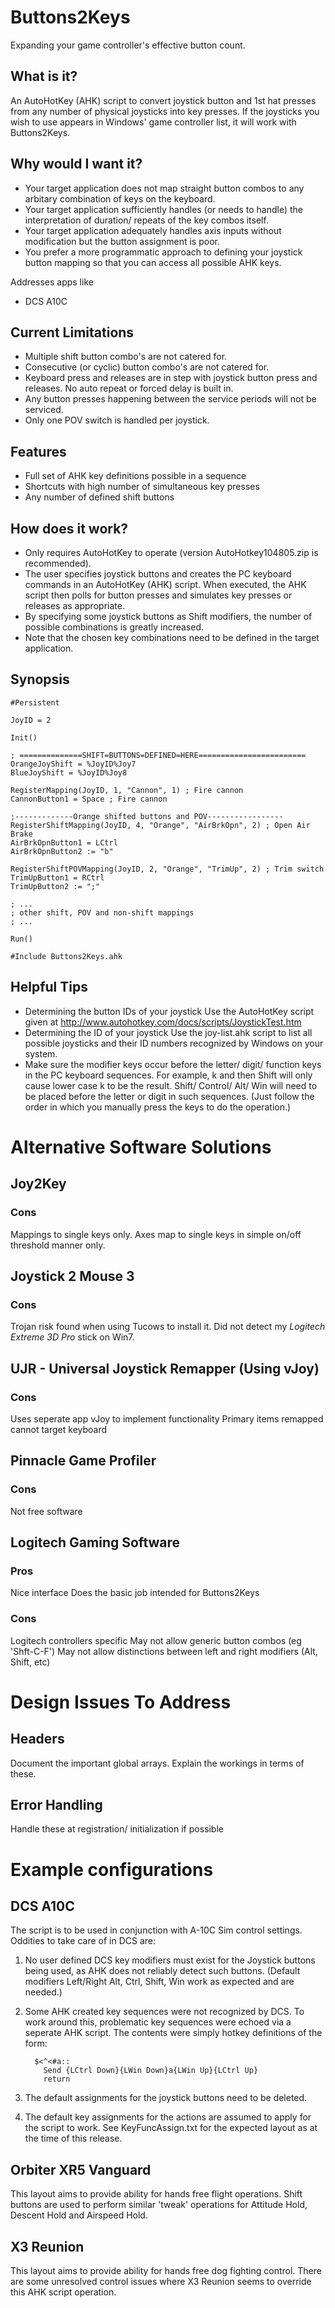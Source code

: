 #+AUTHOR: Bradley Dahl
#+DATE: 2015-10-25
#+EMAIL: bradleydahl179@yahoo.co.uk
* Buttons2Keys
  Expanding your game controller's effective button count.
** What is it?
   An AutoHotKey (AHK) script to convert joystick button and 1st hat presses
   from any number of physical joysticks into key presses.
   If the joysticks you wish to use appears in Windows' game controller list,
   it will work with Buttons2Keys.
** Why would I want it?
   - Your target application does not map straight button combos to any
     arbitary combination of keys on the keyboard.
   - Your target application sufficiently handles (or needs to handle) the
     interpretation of duration/ repeats of the key combos itself.
   - Your target application adequately handles axis inputs without modification
     but the button assignment is poor.
   - You prefer a more programmatic approach to defining your joystick button
     mapping so that you can access all possible AHK keys.
   
   Addresses apps like
   - DCS A10C
** Current Limitations
   - Multiple shift button combo's are not catered for.
   - Consecutive (or cyclic) button combo's are not catered for.
   - Keyboard press and releases are in step with joystick button press and
     releases. No auto repeat or forced delay is built in.
   - Any button presses happening between the service periods will not be serviced.
   - Only one POV switch is handled per joystick.
** Features
   * Full set of AHK key definitions possible in a sequence
   * Shortcuts with high number of simultaneous key presses
   * Any number of defined shift buttons
** How does it work?
   - Only requires AutoHotKey to operate (version AutoHotkey104805.zip is
     recommended).
   - The user specifies joystick buttons and creates the PC keyboard commands in
     an AutoHotKey (AHK) script. When executed, the AHK script then polls for
     button presses and simulates key presses or releases as appropriate.
   - By specifying some joystick buttons as Shift modifiers, the number of
     possible combinations is greatly increased.
   - Note that the chosen key combinations need to be defined in the target
     application.
** Synopsis
   #+BEGIN_SRC AHK-mode
   #Persistent

   JoyID = 2

   Init()

   ; ==============SHIFT=BUTTONS=DEFINED=HERE========================
   OrangeJoyShift = %JoyID%Joy7
   BlueJoyShift = %JoyID%Joy8
   
   RegisterMapping(JoyID, 1, "Cannon", 1) ; Fire cannon
   CannonButton1 = Space ; Fire cannon
   
   ;-------------Orange shifted buttons and POV-----------------
   RegisterShiftMapping(JoyID, 4, "Orange", "AirBrkOpn", 2) ; Open Air Brake
   AirBrkOpnButton1 = LCtrl
   AirBrkOpnButton2 := "b"
   
   RegisterShiftPOVMapping(JoyID, 2, "Orange", "TrimUp", 2) ; Trim switch
   TrimUpButton1 = RCtrl
   TrimUpButton2 := ";"
   
   ; ...
   ; other shift, POV and non-shift mappings
   ; ...

   Run()

   #Include Buttons2Keys.ahk
   #+END_SRC
** Helpful Tips
   + Determining the button IDs of your joystick
     Use the AutoHotKey script given at http://www.autohotkey.com/docs/scripts/JoystickTest.htm
   + Determining the ID of your joystick
     Use the joy-list.ahk script to list all possible joysticks and their ID numbers recognized by Windows on your system.
   + Make sure the modifier keys occur before the letter/ digit/ function keys in the PC keyboard sequences.
     For example, k and then Shift will only cause lower case k to be the result. Shift/ Control/ Alt/ Win will need to be placed before the letter or digit in such sequences. (Just follow the order in which you manually press the keys to do the operation.)
   # + button and shift naming conventions <2014-06-09 Mon>
   # + Key names should not use the word Button in them <2014-06-09 Mon>
* Alternative Software Solutions
** Joy2Key
*** Cons
    Mappings to single keys only.
    Axes map to single keys in simple on/off threshold manner only.
** Joystick 2 Mouse 3
*** Cons
    Trojan risk found when using Tucows to install it.
    Did not detect my /Logitech Extreme 3D Pro/ stick on Win7.
** UJR - Universal Joystick Remapper (Using vJoy)
*** Cons
    Uses seperate app vJoy to implement functionality
    Primary items remapped cannot target keyboard
** Pinnacle Game Profiler
*** Cons
    Not free software
** Logitech Gaming Software
*** Pros
    Nice interface
    Does the basic job intended for Buttons2Keys
*** Cons
    Logitech controllers specific
    May not allow generic button combos (eg 'Shft-C-F')
    May not allow distinctions between left and right modifiers (Alt, Shift, etc)
* Design Issues To Address
** Headers
   Document the important global arrays. Explain the workings in terms of these.
** Error Handling
   Handle these at registration/ initialization if possible
* Example configurations
** DCS A10C
   # CDUKeyEcho.ahk needs to be used in conjunction with the script for voice command recognition.
   The script is to be used in conjunction with A-10C Sim control settings. Oddities to take care of in DCS are:
   1. No user defined DCS key modifiers must exist for the Joystick buttons being used, as AHK does not reliably detect such buttons. (Default modifiers Left/Right Alt, Ctrl, Shift, Win work as expected and are needed.)
   2. Some AHK created key sequences were not recognized by DCS. To work around this, problematic key sequences were echoed via a seperate AHK script. The contents were simply hotkey definitions of the form:
      :   $<^<#a::
      :     Send {LCtrl Down}{LWin Down}a{LWin Up}{LCtrl Up}
      :     return
   3. The default assignments for the joystick buttons need to be deleted.
   4. The default key assignments for the actions are assumed to apply for the script to work. See KeyFuncAssign.txt for the expected layout as at the time of this release.
** Orbiter XR5 Vanguard
   This layout aims to provide ability for hands free flight operations.
   Shift buttons are used to perform similar 'tweak' operations for Attitude Hold, Descent Hold and Airspeed Hold.
** X3 Reunion
   This layout aims to provide ability for hands free dog fighting control.
   There are some unresolved control issues where X3 Reunion seems to override this AHK script operation.

